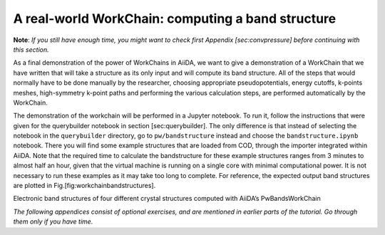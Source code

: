 A real-world WorkChain: computing a band structure
==================================================

**Note**: *If you still have enough time, you might want to check first
Appendix [sec:convpressure] before continuing with this section.*

As a final demonstration of the power of WorkChains in AiiDA, we want to
give a demonstration of a WorkChain that we have written that will take
a structure as its only input and will compute its band structure. All
of the steps that would normally have to be done manually by the
researcher, choosing appropriate pseudopotentials, energy cutoffs,
k-points meshes, high-symmetry k-point paths and performing the various
calculation steps, are performed automatically by the WorkChain.

The demonstration of the workchain will be performed in a Jupyter
notebook. To run it, follow the instructions that were given for the
querybuilder notebook in section [sec:querybuilder]. The only difference
is that instead of selecting the notebook in the ``querybuilder``
directory, go to ``pw/bandstructure`` instead and choose the
``bandstructure.ipynb`` notebook. There you will find some example
structures that are loaded from COD, through the importer integrated
within AiiDA. Note that the required time to calculate the bandstructure
for these example structures ranges from 3 minutes to almost half an
hour, given that the virtual machine is running on a single core with
minimal computational power. It is not necessary to run these examples
as it may take too long to complete. For reference, the expected output
band structures are plotted in Fig.[fig:workchainbandstructures].

.. image:: include/images/bandstructures/Al_bands.png
   :scale: 48 %

.. image:: include/images/bandstructures/GaAs_bands.png
   :scale: 48 %

.. image:: include/images/bandstructures/CaF2_bands.png
   :scale: 48 %

.. image:: include/images/bandstructures/hBN_bands.png
   :scale: 48 %

Electronic band structures of four different crystal structures computed
with AiiDA’s PwBandsWorkChain

*The following appendices consist of optional exercises, and are
mentioned in earlier parts of the tutorial. Go through them only if you
have time.*
